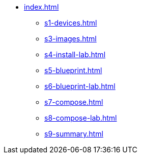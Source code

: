 * xref:index.adoc[]
** xref:s1-devices.adoc[]
** xref:s3-images.adoc[]
** xref:s4-install-lab.adoc[]
** xref:s5-blueprint.adoc[]
** xref:s6-blueprint-lab.adoc[]
** xref:s7-compose.adoc[]
** xref:s8-compose-lab.adoc[]
** xref:s9-summary.adoc[]